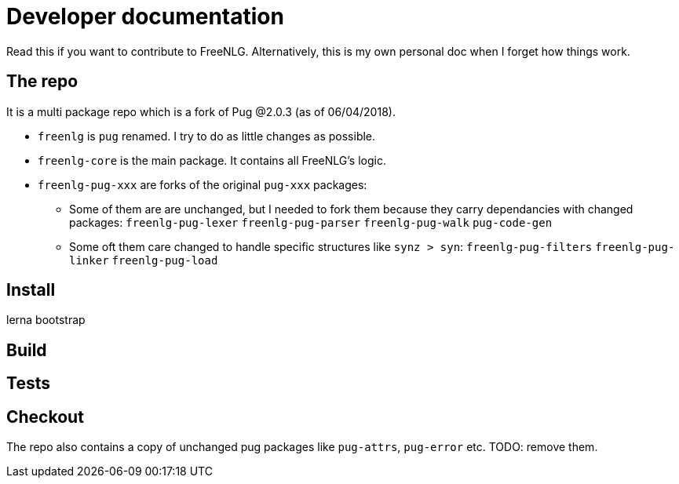 = Developer documentation

Read this if you want to contribute to FreeNLG.
Alternatively, this is my own personal doc when I forget how things work.

== The repo

It is a multi package repo which is a fork of Pug @2.0.3 (as of 06/04/2018).

* `freenlg` is `pug` renamed. I try to do as little changes as possible.
* `freenlg-core` is the main package. It contains all FreeNLG's logic.

* `freenlg-pug-xxx` are forks of the original `pug-xxx` packages:
** Some of them are are unchanged, but I needed to fork them because they carry dependancies with changed packages: `freenlg-pug-lexer` `freenlg-pug-parser` `freenlg-pug-walk` `pug-code-gen`
** Some oft them care changed to handle specific structures like `synz > syn`: `freenlg-pug-filters` `freenlg-pug-linker` `freenlg-pug-load`


== Install

lerna bootstrap


== Build


== Tests




== Checkout



The repo also contains a copy of unchanged pug packages like `pug-attrs`, `pug-error` etc. TODO: remove them.



